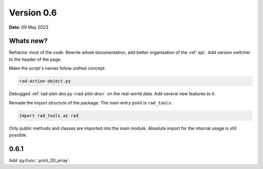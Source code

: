 .. _release-notes_0.6:

***********
Version 0.6
***********

**Date:** 09 May 2023

Whats new?
----------

Refractor most of the code. Rewrite whole documentation,
add better organisation of the :ref:`api`. 
Add version switcher to the header of the page.

Make the script's names follow unified concept:

.. code-block:: console

    rad-action-object.py

Debugged :ref:`rad-plot-dos.py <rad-plot-dos>` on the real-world data. 
Add several new features to it.

Remade the import structure of the package. 
The main entry point is ``rad_tools``:

.. code-block:: console

    import rad_tools as rad

Only public methods and classes are imported into the main module.
Absolute import for the internal usage is still possible.

0.6.1
-----

Add :py:func:`.print_2D_array`. 